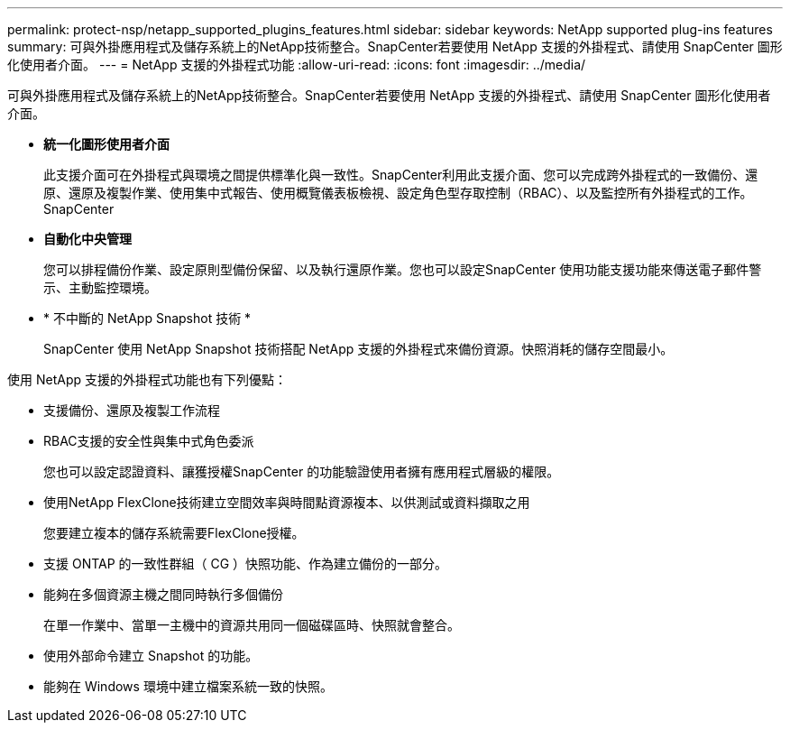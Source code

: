 ---
permalink: protect-nsp/netapp_supported_plugins_features.html 
sidebar: sidebar 
keywords: NetApp supported plug-ins features 
summary: 可與外掛應用程式及儲存系統上的NetApp技術整合。SnapCenter若要使用 NetApp 支援的外掛程式、請使用 SnapCenter 圖形化使用者介面。 
---
= NetApp 支援的外掛程式功能
:allow-uri-read: 
:icons: font
:imagesdir: ../media/


[role="lead"]
可與外掛應用程式及儲存系統上的NetApp技術整合。SnapCenter若要使用 NetApp 支援的外掛程式、請使用 SnapCenter 圖形化使用者介面。

* *統一化圖形使用者介面*
+
此支援介面可在外掛程式與環境之間提供標準化與一致性。SnapCenter利用此支援介面、您可以完成跨外掛程式的一致備份、還原、還原及複製作業、使用集中式報告、使用概覽儀表板檢視、設定角色型存取控制（RBAC）、以及監控所有外掛程式的工作。SnapCenter

* *自動化中央管理*
+
您可以排程備份作業、設定原則型備份保留、以及執行還原作業。您也可以設定SnapCenter 使用功能支援功能來傳送電子郵件警示、主動監控環境。

* * 不中斷的 NetApp Snapshot 技術 *
+
SnapCenter 使用 NetApp Snapshot 技術搭配 NetApp 支援的外掛程式來備份資源。快照消耗的儲存空間最小。



使用 NetApp 支援的外掛程式功能也有下列優點：

* 支援備份、還原及複製工作流程
* RBAC支援的安全性與集中式角色委派
+
您也可以設定認證資料、讓獲授權SnapCenter 的功能驗證使用者擁有應用程式層級的權限。

* 使用NetApp FlexClone技術建立空間效率與時間點資源複本、以供測試或資料擷取之用
+
您要建立複本的儲存系統需要FlexClone授權。

* 支援 ONTAP 的一致性群組（ CG ）快照功能、作為建立備份的一部分。
* 能夠在多個資源主機之間同時執行多個備份
+
在單一作業中、當單一主機中的資源共用同一個磁碟區時、快照就會整合。

* 使用外部命令建立 Snapshot 的功能。
* 能夠在 Windows 環境中建立檔案系統一致的快照。

